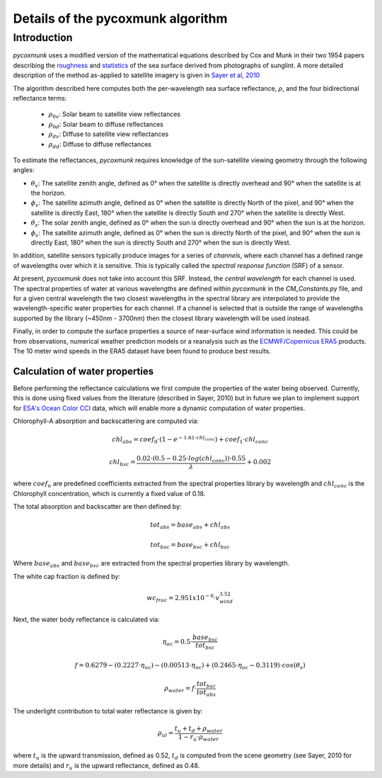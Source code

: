 .. _PCM_Technical:
Details of the pycoxmunk algorithm
=================

Introduction
------------
`pycoxmunk` uses a  modified version of the mathematical equations described by Cox and Munk in their two 1954 papers
describing the `roughness <https://doi.org/10.1364/JOSA.44.000838>`_
and `statistics <https://images.peabody.yale.edu/publications/jmr/jmr13-02-04.pdf>`_ of the sea surface derived
from photographs of sunglint. A more detailed description of the method as-applied to satellite imagery is given in
`Sayer et al, 2010 <https://doi.org/10.5194/amt-3-813-2010>`_

The algorithm described here computes both the per-wavelength sea surface reflectance, :math:`\rho`, and the four
bidirectional reflectance terms:
 - :math:`\rho_{0v}`: Solar beam to satellite view reflectances
 - :math:`\rho_{0d}`: Solar beam to diffuse reflectances
 - :math:`\rho_{dv}`: Diffuse to satellite view reflectances
 - :math:`\rho_{dd}`: Diffuse to diffuse reflectances

To estimate the reflectances, `pycoxmunk` requires knowledge of the sun-satellite viewing geometry through the following
angles:

- :math:`\theta_v`: The satellite zenith angle, defined as 0° when the satellite is directly overhead and 90° when the
  satellite is at the horizon.

- :math:`\phi_v`: The satellite azimuth angle, defined as 0° when the satellite is directly North of the pixel, and 90°
  when the satellite is directly East, 180° when the satellite is directly South and 270° when the satellite is directly
  West.

- :math:`\theta_s`: The solar zenith angle, defined as 0° when the sun is directly overhead and 90° when the sun is at
  the horizon.

- :math:`\phi_s`: The satellite azimuth angle, defined as 0° when the sun is directly North of the pixel, and 90° when
  the sun is directly East, 180° when the sun is directly South and 270° when the sun is directly West.

In addition, satellite sensors typically produce images for a series of `channels`, where each channel has a defined
range of wavelengths over which it is sensitive. This is typically called the `spectral response function` (SRF) of a
sensor.

At present, `pycoxmunk` does not take into account this SRF. Instead, the `central wavelength` for each channel is
used. The spectral properties of water at various wavelengths are defined within `pycoxmunk` in the `CM_Constants.py`
file, and for a given central wavelength the two closest wavelengths in the spectral library are interpolated to
provide the wavelength-specific water properties for each channel. If a channel is selected that is outside the range
of wavelengths supported by the library (~450nm - 3700nm) then the closest library wavelength will be used instead.

Finally, in order to compute the surface properties a source of near-surface wind information is needed. This could be
from observations, numerical weather prediction models or a reanalysis such as the
`ECMWF/Copernicus ERA5 <https://www.ecmwf.int/en/forecasts/datasets/reanalysis-datasets/era5>`_ products. The 10 meter
wind speeds in the ERA5 dataset have been found to produce best results.


Calculation of water properties
_______________________________

Before performing the reflectance calculations we first compute the properties of the water being observed. Currently,
this is done using fixed values from the literature (described in Sayer, 2010) but in future we plan to implement
support for `ESA's Ocean Color CCI <https://climate.esa.int/en/projects/ocean-colour/>`_ data, which will enable more
a dynamic computation of water properties.

Chlorophyll-A absorption and backscattering are computed via:

.. math::
    {chl_{abs}} = coef_0 \cdot ( 1 - e^{-1.61 \cdot chl_{conc}}) + coef_1 \cdot chl_{conc}
.. math::
    {chl_{bsc}} = \frac{0.02 \cdot ( 0.5 - 0.25 \cdot log(chl_{conc})) \cdot 0.55}{\lambda} + 0.002

where :math:`coef_n` are predefined coefficients extracted from the spectral properties library by wavelength
and :math:`chl_{conc}` is the Chlorophyll concentration, which is currently a fixed value of 0.18.

The total absorption and backscatter are then defined by:

.. math::
    {tot_{abs}} = base_{abs} + chl_{abs}
.. math::
    {tot_{bsc}} = base_{bsc} + chl_{bsc}

Where :math:`base_{abs}` and :math:`base_{bsc}` are extracted from the spectral properties library by wavelength.

The white cap fraction is defined by:

.. math::
    {wc_{frac}} = 2.951x10^{-6} \cdot v_{wind}^{3.52}

Next, the water body reflectance is calculated via:

.. math::
    \eta_{oc} = 0.5 \cdot \frac{base_{bsc}}{tot_{bsc}}
.. math::
    f = 0.6279 - (0.2227 \cdot \eta_{oc}) - (0.00513 \cdot \eta_{oc}) + (0.2465 \cdot \eta_{oc} - 0.3119) \cdot cos(\theta_s)
.. math::
    \rho_{water} = f \cdot \frac{tot_{bsc}}{tot_{abs}}

The underlight contribution to total water reflectance is given by:

.. math::
    \rho_{ul} = \frac{t_u + t_d + \rho_{water}}{1 - r_u \cdot \rho_{water}}

where :math:`t_u` is the upward transmission, defined as 0.52, :math:`t_d` is computed from the scene geometry (see
Sayer, 2010 for more details) and :math:`r_u` is the upward reflectance, defined as 0.48.


